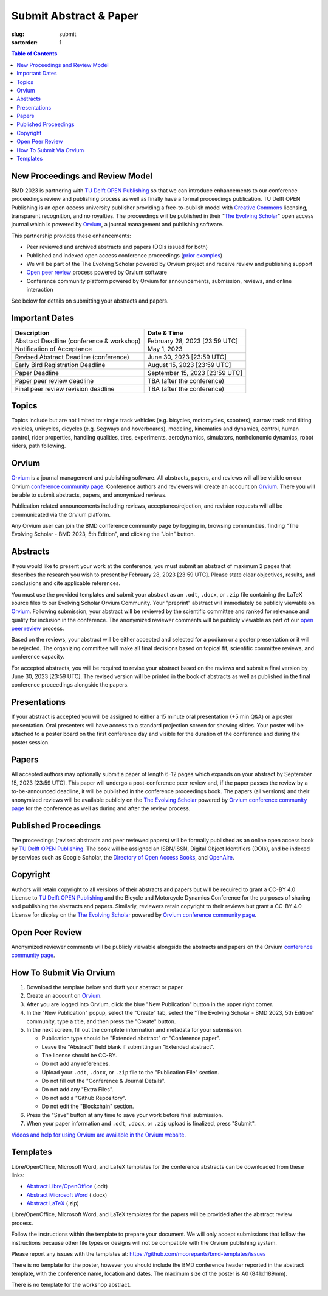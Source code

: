 =======================
Submit Abstract & Paper
=======================

:slug: submit
:sortorder: 1

.. contents:: Table of Contents
   :local:
   :class: floatcon

New Proceedings and Review Model
================================

BMD 2023 is partnering with `TU Delft OPEN Publishing`_ so that we can
introduce enhancements to our conference proceedings review and publishing
process as well as finally have a formal proceedings publication. TU Delft OPEN
Publishing is an open access university publisher providing a free-to-publish
model with `Creative Commons`_ licensing, transparent recognition, and no
royalties. The proceedings will be published in their "`The Evolving Scholar`_" open
access journal which is powered by Orvium_, a journal management and publishing
software.

This partnership provides these enhancements:

- Peer reviewed and archived abstracts and papers (DOIs issued for both)
- Published and indexed open access conference proceedings (`prior examples`_)
- We will be part of the The Evolving Scholar powered by Orvium project and
  receive review and publishing support
- `Open peer review`_ process powered by Orvium software
- Conference community platform powered by Orvium for announcements,
  submission, reviews, and online interaction

See below for details on submitting your abstracts and papers.

Important Dates
===============

.. list-table::
   :class: table table-striped
   :header-rows: 1

   * - Description
     - Date & Time
   * - Abstract Deadline (conference & workshop)
     - February 28, 2023 [23:59 UTC]
   * - Notification of Acceptance
     - May 1, 2023
   * - Revised Abstract Deadline (conference)
     - June 30, 2023 [23:59 UTC]
   * - Early Bird Registration Deadline
     - August 15, 2023 [23:59 UTC]
   * - Paper Deadline
     - September 15, 2023 [23:59 UTC]
   * - Paper peer review deadline
     - TBA (after the conference)
   * - Final peer review revision deadline
     - TBA (after the conference)

Topics
======

Topics include but are not limited to: single track vehicles (e.g. bicycles,
motorcycles, scooters), narrow track and tilting vehicles, unicycles, dicycles
(e.g. Segways and hoverboards), modeling, kinematics and dynamics, control,
human control, rider properties, handling qualities, tires, experiments,
aerodynamics, simulators, nonholonomic dynamics, robot riders, path following.

Orvium
======

Orvium_ is a journal management and publishing software. All abstracts, papers,
and reviews will all be visible on our Orvium `conference community page`_.
Conference authors and reviewers will create an account on Orvium_. There you
will be able to submit abstracts, papers, and anonymized reviews.

Publication related announcements including reviews, acceptance/rejection, and
revision requests will all be communicated via the Orvium platform.

Any Orvium user can join the BMD conference community page by logging in,
browsing communities, finding "The Evolving Scholar - BMD 2023, 5th Edition",
and clicking the "Join" button.

Abstracts
=========

If you would like to present your work at the conference, you must submit an
abstract of maximum 2 pages that describes the research you wish to present by
February 28, 2023 [23:59 UTC]. Please state clear objectives, results, and
conclusions and cite applicable references.

You must use the provided templates and submit your abstract as an ``.odt``,
``.docx``, or ``.zip`` file containing the LaTeX source files to our Evolving
Scholar Orvium Community. Your "preprint" abstract will immediately be publicly
viewable on Orvium_. Following submission, your abstract will be reviewed by
the scientific committee and ranked for relevance and quality for inclusion in
the conference. The anonymized reviewer comments will be publicly viewable as
part of our `open peer review`_ process.

Based on the reviews, your abstract will be either accepted and selected for a
podium or a poster presentation or it will be rejected. The organizing
committee will make all final decisions based on topical fit, scientific
committee reviews, and conference capacity.

For accepted abstracts, you will be required to revise your abstract based on
the reviews and submit a final version by June 30, 2023 [23:59 UTC]. The
revised version will be printed in the book of abstracts as well as published
in the final conference proceedings alongside the papers.

Presentations
=============

If your abstract is accepted you will be assigned to either a 15 minute oral
presentation (+5 min Q&A) or a poster presentation. Oral presenters will have
access to a standard projection screen for showing slides. Your poster will be
attached to a poster board on the first conference day and visible for the
duration of the conference and during the poster session.

Papers
======

All accepted authors may optionally submit a paper of length 6-12 pages which
expands on your abstract by September 15, 2023 [23:59 UTC]. This paper will
undergo a post-conference peer review and, if the paper passes the review by a
to-be-announced deadline, it will be published in the conference proceedings
book. The papers (all versions) and their anonymized reviews will be available
publicly on the `The Evolving Scholar`_ powered by Orvium_ `conference
community page`_ for the conference as well as during and after the review
process.

Published Proceedings
=====================

The proceedings (revised abstracts and peer reviewed papers) will be formally
published as an online open access book by `TU Delft OPEN Publishing`_. The
book will be assigned an ISBN/ISSN, Digital Object Identifiers (DOIs), and be
indexed by services such as Google Scholar, the `Directory of Open Access
Books`_, and OpenAire_.

Copyright
=========

Authors will retain copyright to all versions of their abstracts and papers but
will be required to grant a CC-BY 4.0 License to `TU Delft OPEN Publishing`_
and the Bicycle and Motorcycle Dynamics Conference for the purposes of sharing
and publishing the abstracts and papers. Similarly, reviewers retain copyright
to their reviews but grant a CC-BY 4.0 License for display on the `The Evolving
Scholar`_ powered by Orvium_ `conference community page`_.

Open Peer Review
================

Anonymized reviewer comments will be publicly viewable alongside the abstracts
and papers on the Orvium `conference community page`_.

How To Submit Via Orvium
========================

1. Download the template below and draft your abstract or paper.
2. Create an account on Orvium_.
3. After you are logged into Orvium, click the blue "New Publication" button in
   the upper right corner.
4. In the "New Publication" popup, select the "Create" tab, select the "The
   Evolving Scholar - BMD 2023, 5th Edition" community, type a title, and then
   press the "Create" button.
5. In the next screen, fill out the complete information and metadata for your
   submission.

   - Publication type should be "Extended abstract" or "Conference paper".
   - Leave the "Abstract" field blank if submitting an "Extended abstract".
   - The license should be CC-BY.
   - Do not add any references.
   - Upload your ``.odt``, ``.docx``, or ``.zip`` file to the "Publication
     File" section.
   - Do not fill out the "Conference & Journal Details".
   - Do not add any "Extra Files".
   - Do not add a "Github Repository".
   - Do not edit the "Blockchain" section.

6. Press the "Save" button at any time to save your work before final
   submission.
7. When your paper information and ``.odt``, ``.docx``, or ``.zip`` upload is
   finalized, press "Submit".

`Videos and help for using Orvium are available in the Orvium website
<https://help.orvium.io/>`_.

Templates
=========

Libre/OpenOffice, Microsoft Word, and LaTeX templates for the conference
abstracts can be downloaded from these links:

- `Abstract Libre/OpenOffice
  <https://github.com/moorepants/bmd-templates/releases/download/abstract-final-2023/bmd2023a.odt>`_ (.odt)
- `Abstract Microsoft Word
  <https://github.com/moorepants/bmd-templates/releases/download/abstract-final-2023/bmd2023a.docx>`_ (.docx)
- `Abstract LaTeX
  <https://github.com/moorepants/bmd-templates/releases/download/abstract-final-2023/bmd2023a.zip>`_ (.zip)

Libre/OpenOffice, Microsoft Word, and LaTeX templates for the papers will be
provided after the abstract review process.

Follow the instructions within the template to prepare your document. We will
only accept submissions that follow the instructions because other file types
or designs will not be compatible with the Orvium publishing system.

Please report any issues with the templates at: https://github.com/moorepants/bmd-templates/issues

There is no template for the poster, however you should include the BMD
conference header reported in the abstract template, with the conference name,
location and dates. The maximum size of the poster is A0 (841x1189mm).

There is no template for the workshop abstract.

.. _TU Delft OPEN Publishing: https://www.tudelft.nl/library/actuele-themas/open-publishing
.. _Creative Commons: https://en.wikipedia.org/wiki/Creative_Commons
.. _Orvium: https://dapp.orvium.io/
.. _conference community page: https://dapp.orvium.io/communities/63c57270b637ecd577c3a733/view
.. _The Evolving Scholar: https://journals.open.tudelft.nl/thes
.. _open peer review: https://en.wikipedia.org/wiki/Open_peer_review
.. _prior examples: https://books.open.tudelft.nl/home/catalog/category/conferencebooks
.. _OpenAire: https://www.openaire.eu/
.. _Directory of Open Access Books: https://doabooks.org
